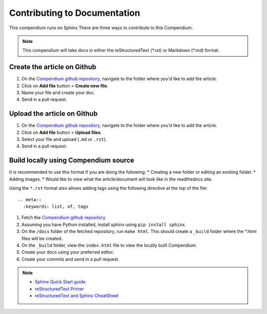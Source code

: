 =============================
Contributing to Documentation
=============================

This compendium runs on Sphinx There are three ways to contribute to this Compendium. 

.. note::
  This compendium will take docs in either the reStructuredText (`*.rst`) or Markdown (`*.md`) format.

Create the article on Github
------------------------------

#. On the `Compendium github repository`_, navigate to the folder where you'd like to add the article.
#. Click on **Add file** button > **Create new file**.
#. Name your file and create your doc.
#. Send in a pull request.

Upload the article on Github
-----------------------------

#. On the `Compendium github repository`_, navigate to the folder where you'd like to add the article.
#. Click on **Add file** button > **Upload files**.
#. Select your file and upload (``.md`` or ``.rst``).
#. Send in a pull request.

Build locally using Compendium source
-------------------------------------

It is recommended to use this format if you are doing the following:
* Creating a new folder or editing an existing folder.
* Adding images.
* Would like to view what the article/document will look like in the readthedocs site.

Using the ``*.rst`` format also allows adding tags using the following directive at the top of the file:
::
  .. meta::
    :keywords: list, of, tags

#. Fetch the `Compendium github repository`_. 
#. Assuming you have Python installed, install sphinx using ``pip install sphinx``.
#. On the ``/docs`` folder of the fetched repository, run ``make html``. This should create a ``_build`` folder where the *.html files will be created.
#. On the ``_build`` folder, view the ``index.html`` file to view the locally built Compendium.
#. Create your docs using your preferred editor.
#. Create your commits and send in a pull request.

.. note::
  * `Sphinx Quick Start guide`_
  * `reStructuredText Primer`_
  * `reStructuredText and Sphinx CheatSheet`_
  
  
.. _Compendium github repository: https://github.com/nikki-pru/qa-compendium
.. _Sphinx Quick Start guide: https://docs.readthedocs.io/en/stable/intro/getting-started-with-sphinx.html#quick-start
.. _reStructuredText Primer: https://www.sphinx-doc.org/en/master/usage/restructuredtext/basics.html
.. _reStructuredText and Sphinx CheatSheet: https://thomas-cokelaer.info/tutorials/sphinx/rest_syntax.html